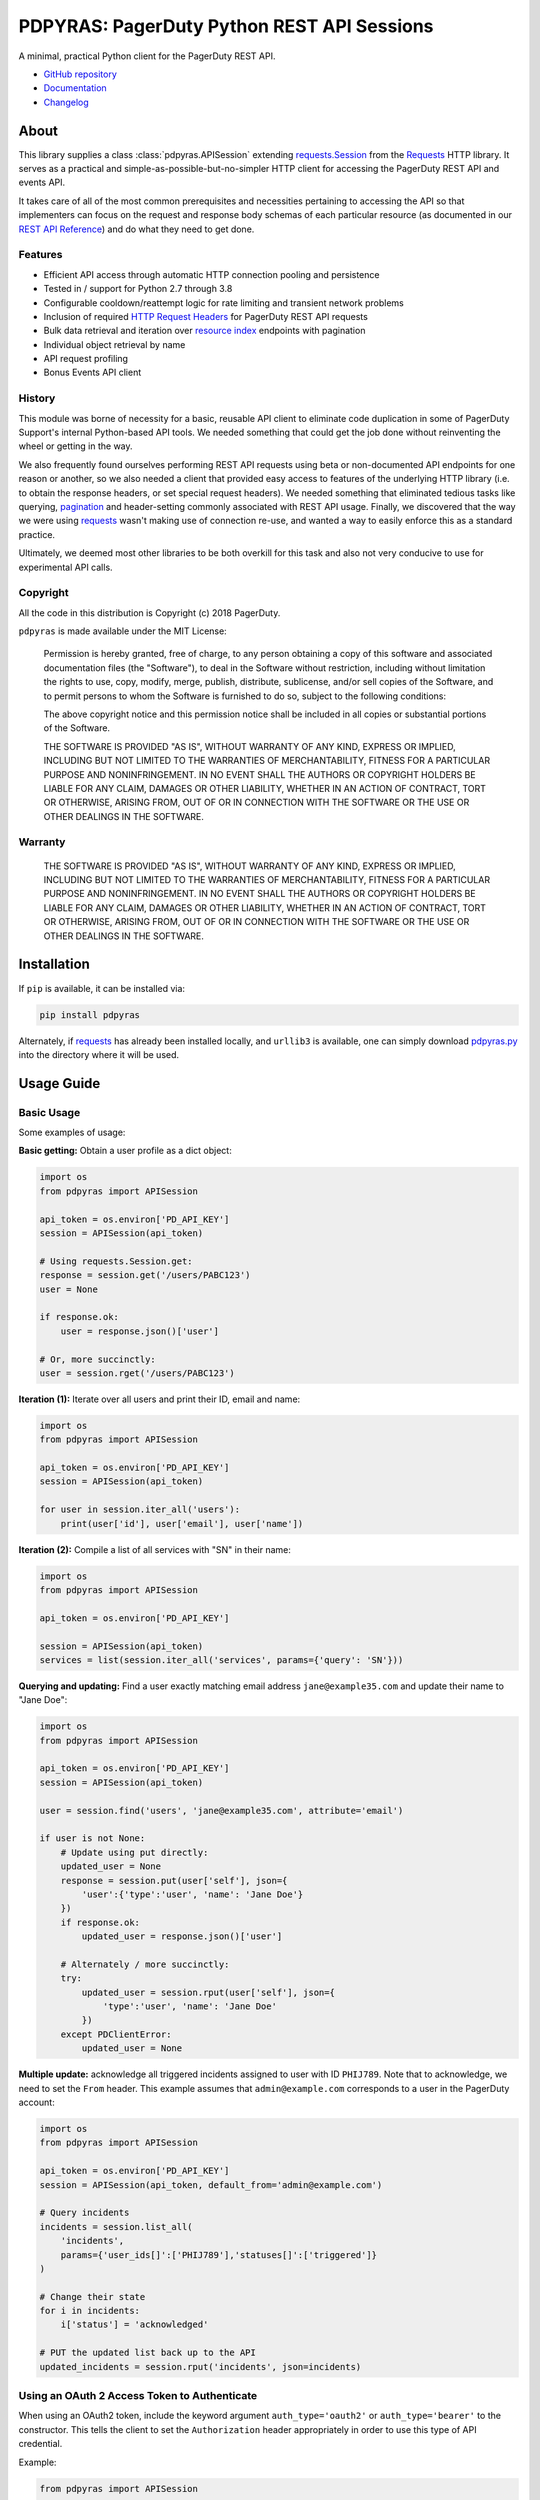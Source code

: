 ===========================================
PDPYRAS: PagerDuty Python REST API Sessions
===========================================
A minimal, practical Python client for the PagerDuty REST API.

|circleci-build|

* `GitHub repository <https://github.com/PagerDuty/pdpyras>`_
* `Documentation <https://pagerduty.github.io/pdpyras>`_
* `Changelog <https://github.com/PagerDuty/pdpyras/tree/master/CHANGELOG.rst>`_

About
-----
This library supplies a class :class:`pdpyras.APISession` extending
`requests.Session`_ from the Requests_ HTTP library. It serves as a practical
and simple-as-possible-but-no-simpler HTTP client for accessing the PagerDuty
REST API and events API.

It takes care of all of the most common prerequisites and necessities
pertaining to accessing the API so that implementers can focus on the request
and response body schemas of each particular resource (as documented in our
`REST API Reference`_) and do what they need to get done.

Features
********
- Efficient API access through automatic HTTP connection pooling and
  persistence
- Tested in / support for Python 2.7 through 3.8
- Configurable cooldown/reattempt logic for rate limiting and transient network
  problems
- Inclusion of required `HTTP Request Headers`_ for PagerDuty REST API requests
- Bulk data retrieval and iteration over `resource index`_ endpoints with
  pagination
- Individual object retrieval by name
- API request profiling
- Bonus Events API client

History
*******
This module was borne of necessity for a basic, reusable API client to
eliminate code duplication in some of PagerDuty Support's internal Python-based
API tools. We needed something that could get the job done without reinventing
the wheel or getting in the way.

We also frequently found ourselves performing REST API requests using beta or
non-documented API endpoints for one reason or another, so we also needed a
client that provided easy access to features of the underlying HTTP library
(i.e. to obtain the response headers, or set special request headers). We
needed something that eliminated tedious tasks like querying, `pagination`_ and
header-setting commonly associated with REST API usage. Finally, we discovered
that the way we were using `requests`_ wasn't making use of connection re-use,
and wanted a way to easily enforce this as a standard practice.

Ultimately, we deemed most other libraries to be both overkill for this task
and also not very conducive to use for experimental API calls.

Copyright
*********
All the code in this distribution is Copyright (c) 2018 PagerDuty.

``pdpyras`` is made available under the MIT License:

    Permission is hereby granted, free of charge, to any person obtaining a copy
    of this software and associated documentation files (the "Software"), to deal
    in the Software without restriction, including without limitation the rights
    to use, copy, modify, merge, publish, distribute, sublicense, and/or sell
    copies of the Software, and to permit persons to whom the Software is
    furnished to do so, subject to the following conditions:

    The above copyright notice and this permission notice shall be included in
    all copies or substantial portions of the Software.

    THE SOFTWARE IS PROVIDED "AS IS", WITHOUT WARRANTY OF ANY KIND, EXPRESS OR
    IMPLIED, INCLUDING BUT NOT LIMITED TO THE WARRANTIES OF MERCHANTABILITY,
    FITNESS FOR A PARTICULAR PURPOSE AND NONINFRINGEMENT. IN NO EVENT SHALL THE
    AUTHORS OR COPYRIGHT HOLDERS BE LIABLE FOR ANY CLAIM, DAMAGES OR OTHER
    LIABILITY, WHETHER IN AN ACTION OF CONTRACT, TORT OR OTHERWISE, ARISING FROM,
    OUT OF OR IN CONNECTION WITH THE SOFTWARE OR THE USE OR OTHER DEALINGS IN
    THE SOFTWARE.

Warranty
********
    THE SOFTWARE IS PROVIDED "AS IS", WITHOUT WARRANTY OF ANY KIND, EXPRESS OR
    IMPLIED, INCLUDING BUT NOT LIMITED TO THE WARRANTIES OF MERCHANTABILITY,
    FITNESS FOR A PARTICULAR PURPOSE AND NONINFRINGEMENT. IN NO EVENT SHALL THE
    AUTHORS OR COPYRIGHT HOLDERS BE LIABLE FOR ANY CLAIM, DAMAGES OR OTHER
    LIABILITY, WHETHER IN AN ACTION OF CONTRACT, TORT OR OTHERWISE, ARISING FROM,
    OUT OF OR IN CONNECTION WITH THE SOFTWARE OR THE USE OR OTHER DEALINGS IN
    THE SOFTWARE.

Installation
------------
If ``pip`` is available, it can be installed via:

.. code-block:: shell

    pip install pdpyras

Alternately, if requests_ has already been installed locally, and ``urllib3``
is available, one can simply download `pdpyras.py`_ into the directory where it
will be used.

Usage Guide
-----------

Basic Usage
***********

Some examples of usage:

**Basic getting:** Obtain a user profile as a dict object:

.. code-block:: python

    import os
    from pdpyras import APISession

    api_token = os.environ['PD_API_KEY']
    session = APISession(api_token)

    # Using requests.Session.get:
    response = session.get('/users/PABC123')
    user = None

    if response.ok:
        user = response.json()['user']

    # Or, more succinctly:
    user = session.rget('/users/PABC123')

**Iteration (1):** Iterate over all users and print their ID, email and name:

.. code-block:: python

    import os
    from pdpyras import APISession

    api_token = os.environ['PD_API_KEY']
    session = APISession(api_token)

    for user in session.iter_all('users'):
        print(user['id'], user['email'], user['name'])

**Iteration (2):** Compile a list of all services with "SN" in their name:

.. code-block:: python

    import os
    from pdpyras import APISession

    api_token = os.environ['PD_API_KEY']

    session = APISession(api_token)
    services = list(session.iter_all('services', params={'query': 'SN'}))

**Querying and updating:** Find a user exactly matching email address ``jane@example35.com``
and update their name to "Jane Doe":

.. code-block:: python

    import os
    from pdpyras import APISession

    api_token = os.environ['PD_API_KEY']
    session = APISession(api_token)

    user = session.find('users', 'jane@example35.com', attribute='email')

    if user is not None:
        # Update using put directly:
        updated_user = None
        response = session.put(user['self'], json={
            'user':{'type':'user', 'name': 'Jane Doe'}
        })
        if response.ok:
            updated_user = response.json()['user']

        # Alternately / more succinctly:
        try:
            updated_user = session.rput(user['self'], json={
                'type':'user', 'name': 'Jane Doe'
            })
        except PDClientError:
            updated_user = None

**Multiple update:** acknowledge all triggered incidents assigned to user with
ID ``PHIJ789``. Note that to acknowledge, we need to set the ``From`` header.
This example assumes that ``admin@example.com`` corresponds to a user in the
PagerDuty account:

.. code-block:: python

    import os
    from pdpyras import APISession

    api_token = os.environ['PD_API_KEY']
    session = APISession(api_token, default_from='admin@example.com')

    # Query incidents
    incidents = session.list_all(
        'incidents',
        params={'user_ids[]':['PHIJ789'],'statuses[]':['triggered']}
    )

    # Change their state
    for i in incidents:
        i['status'] = 'acknowledged'

    # PUT the updated list back up to the API
    updated_incidents = session.rput('incidents', json=incidents)

Using an OAuth 2 Access Token to Authenticate
*********************************************

When using an OAuth2 token, include the keyword argument ``auth_type='oauth2'``
or ``auth_type='bearer'`` to the constructor. This tells the client to set the
``Authorization`` header appropriately in order to use this type of API
credential.

Example:

.. code-block:: python

    from pdpyras import APISession


    session = APISession(oauth_token_here, auth_type='oauth2')

Note, obtaining an access token via the OAuth 2 flow is outside the purview of
an API client, and should be performed separately by your application.

For further information on OAuth 2 authentication with PagerDuty, refer to the
official documentation:

* `OAuth 2 Functionality <https://v2.developer.pagerduty.com/docs/oauth-2-functionality>`_
* `OAuth 2: PKCE Flow <https://v2.developer.pagerduty.com/docs/oauth-2-functionality-pkce>`_
* `OAuth 2: Authorization Code Grant Flow <https://v2.developer.pagerduty.com/docs/oauth-2-functionality-client-secret>`_

General Concepts
****************
In all cases, when sending or receiving data through the REST API using
``pdpyras.APISession``, note the following:

URLs
++++
* **There is no need to include the API base URL.** Any path relative to the web
  root, leading slash or no, is automatically appended to the base URL when
  constructing an API request, i.e. one can specify ``users/PABC123`` or
  ``/users/PABC123`` instead of ``https://api.pagerduty.com/users/PABC123``.

* One can also pass the full URL of an API endpoint and it will still work, i.e.
  the ``self`` property of any object can be used, and there is no need to strip
  out the API base URL.

Request and Response Bodies
+++++++++++++++++++++++++++
Note that when working with the REST API using ``pdpyras.APISession``, the
implementer is not insulated from having to work directly with the schemas of
requests and responses. Rather, one must follow the `REST API Reference`_ which
documents the schemas at length, and construct/access objects representing the
request and response bodies, while the API client takes care of everything else.

* Data is represented as dictionary or list  objects, and should have a
  structure that mirrors that of the API schema:

  - If the data type documented in the schema is
    `object <https://v2.developer.pagerduty.com/docs/types#object>`_, then the
    corresponding type in Python will be ``dict``.

  - If the data type documented in the schema is
    `array <https://v2.developer.pagerduty.com/docs/types#array>`_, then the
    corresponding type in Python will be ``list``.

* Everything is automatically JSON-encoded and decoded, using it as follows:

  - To send a JSON request body, pass a ``dict`` object (or ``list``, where
    applicable) in the ``json`` keyword argument.

  - To get the response body as a ``dict`` (or ``list``, if applicable), call
    the `requests.Response.json`_ object returned by any of the functions named
    exactly after their respective lower-case HTTP methods.

  - If using the ``r{VERB}`` methods, i.e.  ``rget``, the return value will be
    the ``dict``/``list`` object decoded from the `wrapped entity
    <https://v2.developer.pagerduty.com/docs/wrapped-entities>`_  and there is
    no need to call ``response.json()``.

  - Similarly, the ``j{VERB}`` methods, i.e.  ``jget``, return the object
    decoded from the JSON string in the response body (but without attempting
    to unwrap any wrapped entities it may contain).

Using Special Features of Requests
++++++++++++++++++++++++++++++++++
Keyword arguments to the HTTP methods get passed through to the similarly-
named functions in `requests.Session`_, so for additional options, please refer
to the documentation provided by the Requests project.

Data Access Abstraction
***********************
The ``APISession`` class, in addition to providing a more convenient way of
making the HTTP requests to the API, provides methods that yield/return dicts
representing the PagerDuty objects with their defined schemas (see: `REST API
Reference`_) without needing to go through enclosing them in a data envelope.

In other words, in the process of getting from an API call to the object
representing the desired result, all of the following are taken care of:

1. Validate that the response HTTP status is not an error.
2. Predict the name of the envelope property which will contain the object.
3. Validate that the result contains the predicted envelope property.
4. Access the property that is encapsulated within the response.

Supported Endpoints
+++++++++++++++++++

**Please note,** not all API endpoints are supported for these convenience
functions. The general rules are that the name of the wrapped resource
property must follow from the innermost resource name for the API path in
question, and that the "nodes" in the URL path (between forward slashes) must
alternate between resource type and ID.

For instance, for ``/escalation_policies/{id}`` the name must be
``escalation_policy``, and or for ``/users/{id}/notification_rules`` it must be
``notification_rules``.

For example, with `user sessions <https://developer.pagerduty.com/api-reference/reference/REST/openapiv3.json/paths/~1users~1%7Bid%7D~1sessions/get>`_
(one API resource/endpoint that does not follow these rules), one will need to
use the plain ``get`` and ``post`` functions, or ``jget`` / ``jpost``, because
their URLs are formatted as ``/users/{id}/sessions/{type}/{session_id}`` and
the wrapped resource property name is ``user_sessions`` / ``user_session``
rather than simply ``sessions`` / ``session``.

Iteration
+++++++++
The method :attr:`pdpyras.APISession.iter_all` returns an iterator that yields
all results from a resource index, automatically incrementing the ``offset``
parameter to advance through each page of data.

Note, one can perform `filtering
<https://v2.developer.pagerduty.com/docs/filtering>`_ with iteration to constrain
constrain the range of results, by passing in a dictionary object as the ``params``
keyword argument. Any parameters will be automatically merged with the pagination
parameters and serialized into the final URL, so there is no need to manually
construct the URL, i.e. append ``?key1=value1&key2=value2``.

**Example:** Find all users with "Dav" in their name/email (i.e. Dave/David) in
the PagerDuty account:

.. code-block:: python

    for dave in session.iter_all('users', params={'query':"Dav"}):
        print("%s <%s>"%(dave['name'], dave['email']))

Also, note, as of version 2.2, there are the methods
:attr:`pdpyras.APISession.list_all` and :attr:`pdpyras.APISession.dict_all`
which return a list or dictionary of all results, respectively.

**Example:** Get a dictionary of all users, keyed by email, and use it to find
the ID of the user whose email is ``bob@example.com``

.. code-block:: python

    users = session.dict_all('users', by='email')
    print(users['bob@example.com']['id'])

Disclaimers Regarding Iteration
+++++++++++++++++++++++++++++++

**Regarding Performance:**

Because HTTP requests are made synchronously and not in parallel threads, the
data will be retrieved one page at a time and the functions ``list_all`` and
``dict_all`` will not return until after the HTTP response from the final API
call is received. Simply put, the functions will take longer to return if the
total number of results is higher.

**On Updating and Deleting Records:**

If performing page-wise operations, i.e. making changes immediately after
fetching each page of results, rather than pre-fetching all objects and then
operating on them, one must be cautious not to perform any changes to the
results that would affect the set over which iteration is taking place.

To elaborate, this happens whenever a resource object is deleted, or it is
updated in such a way that the filter parameters in ``iter_all`` no longer
apply to it. This is because indexes' contents update in real time. Thus,
should any objects be removed from the set (the objects included in the
iteration), then the offset when accessing the next page of results will still
be incremented, whereas the position of the first object in the next page will
shift to a lower rank in the overall list of objects.

In other words: let's say that one is reading and then tearing pages from a
notebook. If the algorithm is "go through 100 pages, do things with the pages,
then repeat starting with the 101st page, then with the 201st, etc" but one
tears out pages immediately after going through them, then what was originally
the 101st page before starting will shift to become the first page after going
through the first hundred pages. Thus, when going to the 101st page after
finishing tearing out the first hundred pages, the second hundred pages will be
skipped over, and similarly for pages 401-500, 601-700 and so on.

Also, note, a similar effect would occur if creating objects during iteration.

As of version 3, this issue is still applicable. To avoid it, do not use
``iter_all``, but use ``list_all`` or ``dict_all`` to pre-fetch the set of
records to be operated on, and then iterate over the results. This still does
not constitute a completely bulletproof safeguard against set changes caused by
insert/update/delete operations carried out by other simultaneous processes
(i.e. a user renaming a service through the web UI).

Reading
+++++++
The method :attr:`pdpyras.APISession.rget` gets a resource, returning the object
within the resource name envelope after JSON-decoding the response body. In
other words, if retrieving an individual user (for instance), where one would
have to JSON-decode and then access the ``user`` key in the resulting
dictionary object, that object itself is directly returned.

The ``rget`` method can be called with as little as one argument: the URL (or
URL path) to request. Example:

.. code-block:: python

    service = session.rget('/services/PZYX321')
    print("Service PZYX321's name: "+service['name'])

One can also use it on a `resource index`_, although if the goal is to get all
results rather than a specific page, :class:`pdpyras.APISession.iter_all` is
recommended for this purpose, as it will automatically iterate through all
pages of results, rather than just the first. When using ``rget`` in this way,
the return value will be a list of dicts instead of a dict.

The method also accepts other keyword arguments, which it will pass along to
``reqeusts.Session.get``, i.e. if requesting an index, ``params`` can be used
to set a filter:

.. code-block:: python

    first_100_daves = session.rget(
        '/users',
        params={'query':"Dave",'limit':100}
    )

Creating and Updating
+++++++++++++++++++++
Just as ``rget`` eliminates the need to JSON-decode and then pull the data out
of the envelope in the response schema, :attr:`pdpyras.APISession.rpost` and
:attr:`pdpyras.APISession.rput` return the data in the envelope property.
Furthermore, they eliminate the need to enclose the dictionary object
representing the data to be transmitted in an envelope, and just like ``rget``,
they accept at an absolute minimum one positional argument (the URL), and all
keyword arguments are passed through to the underlying request method function.

For instance, instead of having to set the keyword argument ``json = {"user":
{...}}`` to ``put``, one can pass ``json = {...}`` to ``rput``, to update a
user. The following function takes a PagerDuty user ID and gives the
user the admin role and prints a message when done:

.. code-block:: python

    def promote_to_admin(session, uid):
        user = session.rput(
            '/users/'+uid,
            json={'role':'admin'}
        )
        print("%s now has admin superpowers"%user['name'])


Example of creating an incident:

.. code-block:: python

    import os
    from pdpyras import APISession

    api_token = os.environ['PD_API_KEY']
    sender = 'user@example.com'
    session = APISession(api_token, default_sender=sender)

    payload = {
      "type": "incident",
      "title": "This is a test 4",
      "service": {"id": "service_id", "type": "service_reference"},
      "assignments": [{"assignee": {"id": "user_id", "type": "user_reference"}}],
      "body": {
          "type": "incident_body",
          "details": "utf8 data displayed the more details section of the alert"
      }
    }
    pd_incident = session.rpost("incidents", json=payload)


Idempotent Resource Creation
++++++++++++++++++++++++++++
Beyond just creating a resource, :attr:`pdpyras.APISession.persist` can be used
to perform a check for a preexisting object before creating it; it returns the
persisted resource, whether or not the object already existed.

For instance, the following will create a user having email address
``user@organization.com`` if one does not already exist, and print that user's
name:

.. code-block:: python

    user = session.persist('users', 'email', {
        "name": "User McUserson",
        "email": "user@organization.com",
        "type": "user"
    })

    print(user['name'])

Deleting
++++++++
The ``rdelete`` method has no return value, but otherwise behaves in exactly
the same way as the other request methods with ``r`` prepended to their name.
Like the other ``r*`` methods, it will raise :class:`pdpyras.PDClientError` if
the API responds with a non-success HTTP status.

Example:

.. code-block:: python

    session.rdelete("/services/PI86NOW")

    print("Service deleted.")

Managing, a.k.a. Multi-Updating
+++++++++++++++++++++++++++++++
Introduced in version 2.1 is support for automatic data envelope functionality
in multi-update actions.

As of this writing, multi-update is limited to the following actions:

* `PUT /incidents <https://developer.pagerduty.com/api-reference/reference/REST/openapiv3.json/paths/~1incidents/put>`_
* `PUT /incidents/{id}/alerts <https://developer.pagerduty.com/api-reference/reference/REST/openapiv3.json/paths/~1incidents~1%7Bid%7D~1alerts/put>`_
* **PUT /priorities** (not yet published, as of 2018-11-28)

**Please note:** as of yet, merging incidents is not supported by ``rput``.
For this and other unsupported endpoints, you will need to call ``put`` directly,
or ``jput`` to get the response body as a dictionary object.

To use, simply pass in a list of objects or references (dictionaries having a
structure according to the API schema reference for that object type) to the
``json`` keyword argument of :attr:`pdpyras.APISession.rput`, and the final
payload will be an object with one property named after the resource,
containing that list.

For instance, to resolve two incidents with IDs ``PABC123`` and ``PDEF456``:

.. code-block:: python

    session.rput(
        "incidents",
        json=[
          {'id':'PABC123','type':'incident_reference', 'status':'resolved'},
          {'id':'PDEF456','type':'incident_reference', 'status':'resolved'},
        ],
    )

In this way, a single API request can more efficiently perform multiple update
actions.

It is important to note, however, that certain actions such as updating
incidents require the ``From`` header, which should be the login email address
of a valid PagerDuty user. To set this, pass it through using the ``headers``
keyword argument, or set the :attr:`pdpyras.APISession.default_from` property.

Using Resources in Place of URLs
++++++++++++++++++++++++++++++++
As of version 4.1, one may send the dictionary representation of a resource to
any of the ``r*`` methods, with the exception of ``rpost``, in place of a URL
or path. The dictionary must contain a ``self`` item that is the URL of the
resource.

This eliminates the need to construct the resource's path/URL, or to keep a
temporary variable with the URL needed for accessing the object.

For instance, to reload a service object previously fetched from the API, i.e.
to ensure one has the latest data for that resource:

.. code-block:: python

    user = session.rget('users/PSOMEUSR')

    # Do things that take a lot of time during which the user might change
    # ...

    # Reload the user:
    user = session.rget(user)
    # as opposed to:
    # user = session.rget('users/PSOMEUSR')

Another example: to delete a service:

.. code-block:: python

    session.rdelete(service)
    # as opposed to:
    # session.rdelete(service['self'])

Error Handling
**************
What happens when, for any of the ``r*`` methods, the API responds with a
non-success HTTP status? Obviously in this case, they cannot return the
JSON-decoded response, because the response would not be the sought-after data
but a different schema altogether (see: `Errors`_), and this would put the onus
on the end user to distinguish between success and error based on the structure
of the returned dictionary object (yuck).

Instead, when this happens, a :class:`pdpyras.PDClientError` exception is
raised. The advantage of this design lies in how the methods can always be
expected to return the same sort of data, and if they can't, the program flow
that depends on getting this specific structure of data is appropriately
interrupted. Moreover, because (as of version 2) this exception class will have
the `requests.Response`_ object as its ``response`` property (whenever the
exception pertains to a HTTP error), the end user can define specialized error
handling logic in which the REST API response data (i.e. headers, code and body)
are directly available.

For instance, the following code prints "User not found" in the event of a 404,
raises the underlying exception in the event of an incorrect API access token (401
Unauthorized) or non-transient network error, prints out the user's email if
the user exists, and does nothing otherwise:

.. code-block:: python

    try:
        user = session.rget("/users/PJKL678")
        print(user['email'])

    except PDClientError as e:
        if e.response:
            if e.response.status_code == 404:
                print("User not found")
            elif e.response.status_code == 401:
                raise e
        else:
            raise e

Just make sure to import `PDClientError` or reference it throught he namespace, i.e.

.. code-block:: python

    from pdpyras import APISession, PDClientError

    except PDClientError as e:

Or:

.. code-block:: python

    import pdpyras

    ...

    except pdpyras.PDClientError as e:
    ...


HTTP Retry Logic
****************
By default, after receiving a response, :attr:`pdpyras.PDSession.request` will
return the `requests.Response`_ object unless its status is ``429`` (rate
limiting), in which case it will retry until it gets a status other than ``429``.

The property :attr:`pdpyras.PDSession.retry` allows customization in this
regard, so that the client can be made to retry on other statuses (i.e.
502/400), up to a set number of times. The total number of HTTP error responses
that the client will tolerate before returning the response object is defined
in :attr:`pdpyras.PDSession.max_http_attempts`, and this will supersede the
maximum number of retries defined in
:attr:`pdpyras.PDSession.retry`.

**Example:**

The following will take about 30 seconds plus API request time
(carrying out four attempts, with 2, 4, 8 and 16 second pauses between them),
before finally returning with the status 404 `requests.Response`_ object:

.. code-block:: python

    session.retry[404] = 5
    session.max_http_attempts = 4
    session.sleep_timer = 1
    session.sleep_timer_base = 2
    # isinstance(session, pdpyras.APISession)
    response = session.get('/users/PNOEXST')

**Default Behavior:**

Note that without specifying any retry behavior for status 429 (rate limiting),
it will retry indefinitely. This is a sane approach; if it is ever responding
with 429, this means that the REST API is receiving (for the given REST API
key) too many requests, and the issue should by nature be transient.

Similarly, there is hard-coded default behavior for status 401 (unauthorized):
immediately raise :class:`pdpyras.PDClientError` (as this can be considered in
all cases a completely non-transient error).

It is still possible to override these behaviors using
:attr:`pdpyras.PDSession.retry`, but it is not recommended.

Events API Usage
****************

As an added bonus, ``pdpyras`` provides an additional Session class for submitting
alert data to the Events API and triggering incidents asynchronously:
:class:`pdpyras.EventsAPISession`. It has most of the same features as
:class:`pdpyras.APISession`:

* Connection persistence
* Automatic cooldown and retry in the event of rate limiting or a transient network error
* Setting all required headers
* Configurable HTTP retry logic

To transmit alerts and perform actions through the events API, one would use:

* :attr:`pdpyras.EventsAPISession.trigger`
* :attr:`pdpyras.EventsAPISession.acknowledge`
* :attr:`pdpyras.EventsAPISession.resolve`

To instantiate a session object, pass the constructor the routing key:

.. code-block:: python

    import pdpyras


    routing_key = '0123456789abcdef0123456789abcdef'
    session = pdpyras.EventsAPISession(routing_key)


**Example 1:** Trigger an event and use the PagerDuty-supplied deduplication key to resolve it later:

.. code-block:: python

    dedup_key = session.trigger("Server is on fire", 'dusty.old.server.net')
    # ...
    session.resolve(dedup_key)

**Example 2:** Trigger an event, specifying a dedup key, and use it to later acknowledge the incident

.. code-block:: python

    session.trigger("Server is on fire", 'dusty.old.server.net',
        dedup_key='abc123')
    # ...
    session.acknowledge('abc123')


Contributing
------------
Bug reports and pull requests to fix issues are always welcome, as are
contributions to the built-in documentation.

If adding features, or making changes, it is recommended to update or add tests
and assertions to the appropriate test case class in ``test_pdpyras.py`` to ensure
code coverage. If the change(s) fix a bug, please add assertions that reproduce
the bug along with code changes themselves, and include the GitHub issue number
in the commit message.

Releasing
---------
(Target audience: package maintainers)

Initial Setup
*************

To be able to rebuild the documentation and release a new version, first
make sure you have `make <https://www.gnu.org/software/make/>`_ and `pip
<https://pip.pypa.io/en/stable/installation/>`_ installed.

Next, install Python dependencies for building and publishing:

.. code-block:: shell

    pip install -r requirements-publish.txt 

Before publishing
*****************

A pull request for releasing a new version should be created, which should include at least:

* An update to CHANGELOG.rst, where all lines corresponding to community contributions end with (in parentheses) the GitHub user handle of the contributor, a slash, and a link to the pull request.
* A change in the version number in both setup.py and pdpyras.py, to a new version that follows `Semantic Versioning <https://semver.org/>`_.

The pull request should then be reviewed before committing a rebuild of the
documentation. This is because it adds many file changes that are not meant
to be reviewed manually, as they are generated. Documentation can be built
locally for review and proofreading via:

.. code-block:: shell

    make docs

The documentation can then be viewed in the file ``docs/index.html``.

Publishing a new version
************************
Once the pull request is approved, rebuild the documentation, commit/push
the changes, and merge.

Once the changes are merged, tag the merge onto the main branch as
``v{version}``, i.e. ``v4.4.0``, and with that as the current git head (and
a clean local file tree) run:

.. code-block:: shell

    make publish

.. References:
.. -----------

.. _`Errors`: https://v2.developer.pagerduty.com/docs/errors
.. _`HTTP Request Headers`: https://v2.developer.pagerduty.com/docs/rest-api#http-request-headers
.. _make: https://www.gnu.org/software/make/
.. _pagination: https://v2.developer.pagerduty.com/docs/pagination
.. _pypd: https://github.com/PagerDuty/pagerduty-api-python-client/
.. _Requests: https://docs.python-requests.org/en/master/
.. _requests.Response: https://docs.python-requests.org/en/master/api/#requests.Response
.. _requests.Response.json: https://docs.python-requests.org/en/master/api/#requests.Response.json
.. _requests.Session: https://docs.python-requests.org/en/master/api/#request-sessions
.. _requests.Session.request: https://docs.python-requests.org/en/master/api/#requests.Session.request
.. _`resource index`: https://v2.developer.pagerduty.com/docs/endpoints#resources-index
.. _`REST API Reference`: https://developer.pagerduty.com/api-reference/
.. _`setuptools`: https://pypi.org/project/setuptools/
.. _`pdpyras.py`: https://raw.githubusercontent.com/PagerDuty/pdpyras/master/pdpyras.py

.. |travis-build| image:: https://travis-ci.com/Deconstrained/pdpyras.svg?branch=master
    :target: https://travis-ci.com/Deconstrained/pdpyras
.. |circleci-build| image:: https://circleci.com/gh/PagerDuty/pdpyras.svg?style=svg
    :target: https://circleci.com/gh/PagerDuty/pdpyras
